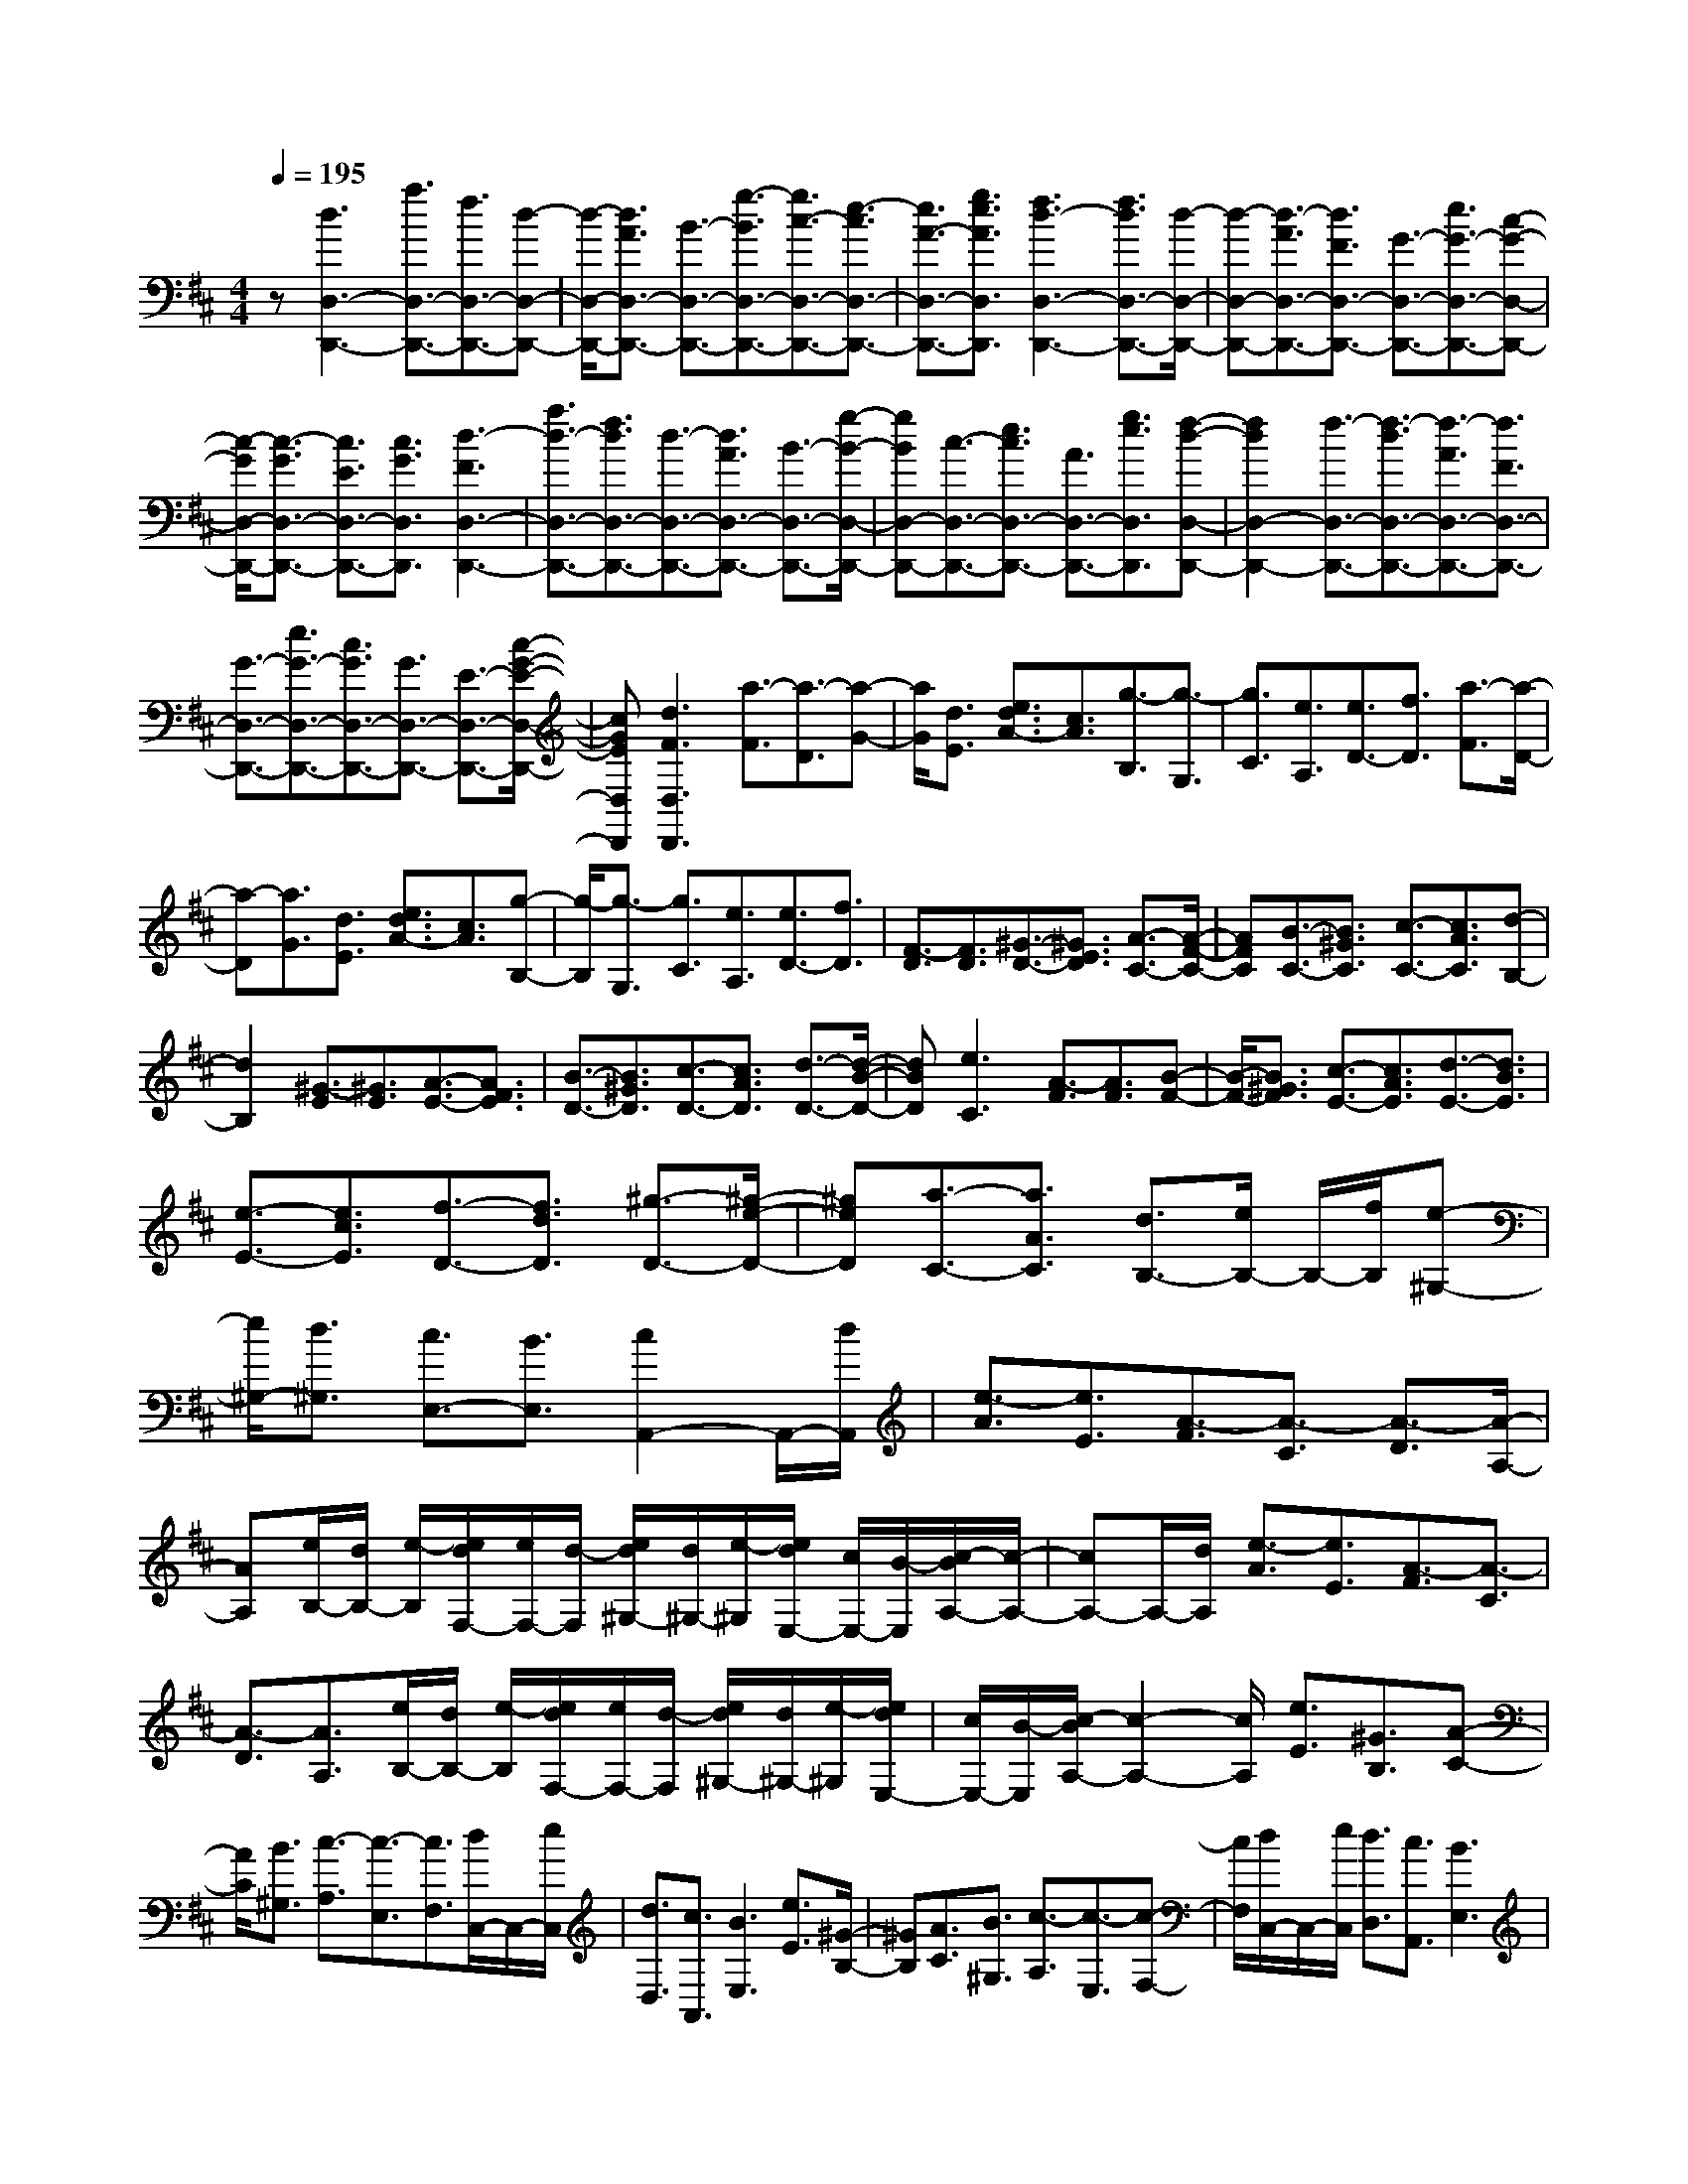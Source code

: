 % input file /home/ubuntu/MusicGeneratorQuin/training_data/scarlatti/K281.MID
X: 1
T: 
M: 4/4
L: 1/8
Q:1/4=195
K:D % 2 sharps
%(C) John Sankey 1998
%%MIDI program 6
%%MIDI program 6
%%MIDI program 6
%%MIDI program 6
%%MIDI program 6
%%MIDI program 6
%%MIDI program 6
%%MIDI program 6
%%MIDI program 6
%%MIDI program 6
%%MIDI program 6
%%MIDI program 6
z[d3D,3-D,,3-] [a3/2D,3/2-D,,3/2-][f3/2D,3/2-D,,3/2-][d-D,-D,,-]|[d/2-D,/2-D,,/2-][d3/2A3/2D,3/2-D,,3/2-] [B3/2-D,3/2-D,,3/2-][g3/2-B3/2D,3/2-D,,3/2-][g3/2c3/2-D,3/2-D,,3/2-][e3/2-c3/2D,3/2-D,,3/2-]|[e3/2A3/2-D,3/2-D,,3/2-][g3/2e3/2A3/2D,3/2D,,3/2][f3d3-D,3-D,,3-] [f3/2d3/2D,3/2-D,,3/2-][d/2-D,/2-D,,/2-]|[d-D,-D,,-][d3/2-A3/2D,3/2-D,,3/2-][d3/2F3/2D,3/2-D,,3/2-] [G3/2-D,3/2-D,,3/2-][e3/2G3/2-D,3/2-D,,3/2-][c-G-D,-D,,-]|
[c/2-G/2D,/2-D,,/2-][c3/2-G3/2D,3/2-D,,3/2-] [c3/2E3/2D,3/2-D,,3/2-][c3/2G3/2D,3/2D,,3/2][d3-F3D,3-D,,3-]|[a3/2d3/2-D,3/2-D,,3/2-][f3/2d3/2D,3/2-D,,3/2-][d3/2-D,3/2-D,,3/2-][d3/2A3/2D,3/2-D,,3/2-] [B3/2-D,3/2-D,,3/2-][g/2-B/2-D,/2-D,,/2-]|[gBD,-D,,-][c3/2-D,3/2-D,,3/2-][e3/2c3/2D,3/2-D,,3/2-] [A3/2D,3/2-D,,3/2-][g3/2e3/2D,3/2D,,3/2][f-d-D,-D,,-]|[f2d2D,2-D,,2-] [f3/2-D,3/2-D,,3/2-][f3/2-d3/2D,3/2-D,,3/2-][f3/2-A3/2D,3/2-D,,3/2-][f3/2F3/2D,3/2-D,,3/2-]|
[G3/2-D,3/2-D,,3/2-][e3/2G3/2-D,3/2-D,,3/2-][c3/2G3/2D,3/2-D,,3/2-][G3/2D,3/2-D,,3/2-] [E3/2-D,3/2-D,,3/2-][c/2-G/2-E/2-D,/2-D,,/2-]|[cGED,D,,][d3F3D,3D,,3] [a3/2-F3/2][a3/2-D3/2][a-G-]|[a/2G/2][d3/2E3/2] [e3/2d3/2A3/2-][c3/2A3/2][g3/2-B,3/2][g3/2-G,3/2]|[g3/2C3/2][e3/2A,3/2][e3/2D3/2-][f3/2D3/2] [a3/2-F3/2][a/2-D/2-]|
[a-D][a3/2G3/2][d3/2E3/2] [e3/2d3/2A3/2-][c3/2A3/2][g-B,-]|[g/2-B,/2][g3/2-G,3/2] [g3/2C3/2][e3/2A,3/2][e3/2D3/2-][f3/2D3/2]|[F3/2-D3/2][F3/2D3/2][^G3/2-D3/2-][^G3/2E3/2D3/2] [A3/2-C3/2-][A/2-F/2-C/2-]|[AFC][B3/2-C3/2-][B3/2^G3/2C3/2] [c3/2-C3/2-][c3/2A3/2C3/2][d-B,-]|
[d2B,2] [^G3/2-E3/2][^G3/2E3/2][A3/2-E3/2-][A3/2F3/2E3/2]|[B3/2-D3/2-][B3/2^G3/2D3/2][c3/2-D3/2-][c3/2A3/2D3/2] [d3/2-D3/2-][d/2-B/2-D/2-]|[dBD][e3C3] [A3/2-F3/2][A3/2F3/2][B-F-]|[B/2-F/2-][B3/2^G3/2F3/2] [c3/2-E3/2-][c3/2A3/2E3/2][d3/2-E3/2-][d3/2B3/2E3/2]|
[e3/2-E3/2-][e3/2c3/2E3/2][f3/2-D3/2-][f3/2d3/2D3/2] [^g3/2-D3/2-][^g/2-e/2-D/2-]|[^geD][a3/2-C3/2-][a3/2A3/2C3/2] [d3/2B,3/2-][e/2B,/2-] B,/2-[f/2B,/2][e-^G,-]|[e/2^G,/2-][d3/2^G,3/2] [c3/2E,3/2-][B3/2E,3/2][c2A,,2-]A,,/2-[d/2A,,/2]|[e3/2-A3/2][e3/2E3/2][A3/2-F3/2][A3/2-C3/2] [A3/2-D3/2][A/2-A,/2-]|
[AA,][e/2B,/2-][d/2B,/2-] [e/2-B,/2][e/2d/2F,/2-][e/2F,/2-][d/2-F,/2] [e/2d/2^G,/2-][d/2^G,/2-][e/2-^G,/2][e/2d/2E,/2-] [c/2E,/2-][B/2-E,/2][c/2-B/2A,/2-][c/2-A,/2-]|[cA,-]A,/2-[d/2A,/2] [e3/2-A3/2][e3/2E3/2][A3/2-F3/2][A3/2-C3/2]|[A3/2-D3/2][A3/2A,3/2][e/2B,/2-][d/2B,/2-] [e/2-B,/2][e/2d/2F,/2-][e/2F,/2-][d/2-F,/2] [e/2d/2^G,/2-][d/2^G,/2-][e/2-^G,/2][e/2d/2E,/2-]|[c/2E,/2-][B/2-E,/2][c/2-B/2A,/2-][c2-A,2-][c/2A,/2] [e3/2E3/2][^G3/2B,3/2][A-C-]|
[A/2C/2][B3/2^G,3/2] [c3/2-A,3/2][c3/2-E,3/2][c3/2F,3/2][d/2C,/2-]C,/2-[e/2C,/2]|[d3/2D,3/2][c3/2A,,3/2][B3E,3] [e3/2E3/2][^G/2-B,/2-]|[^GB,][A3/2C3/2][B3/2^G,3/2] [c3/2-A,3/2][c3/2-E,3/2][c-F,-]|[c/2F,/2][d/2C,/2-]C,/2-[e/2C,/2] [d3/2D,3/2][c3/2A,,3/2][B3E,3]|
[^G3/2-E3/2][^G3/2E3/2][A3/2-E3/2-][A3/2F3/2E3/2] [B3/2-D3/2-][B/2-^G/2-D/2-]|[B^GD][c3/2-D3/2-][c3/2A3/2D3/2] [d3/2-D3/2-][d3/2B3/2D3/2][e-C-]|[e2C2] [A3/2-F3/2][A3/2F3/2][B3/2-F3/2-][B3/2^G3/2F3/2]|[c3/2-E3/2-][c3/2A3/2E3/2][d3/2-E3/2-][d3/2B3/2E3/2] [e3/2-E3/2-][e/2-c/2-E/2-]|
[ecE][f3/2-D3/2-][f3/2d3/2D3/2] [^g3/2-D3/2-][^g3/2e3/2D3/2][a-C-]|[a/2-C/2-][a3/2A3/2C3/2] [B3/2D3/2-][c/2D/2-] D/2-[d/2D/2][c3/2E3/2-][B3/2E3/2-]|[A3/2E3/2-E,3/2-][^G3/2E3/2E,3/2][A2-A,2-][A/2A,/2-]A,/2 [e3/2-C3/2][e/2-A,/2-]|[e-A,][e3/2D3/2][f3/2B,3/2] [A3/2E3/2-][^G3/2E3/2][d-F,-]|
[d/2-F,/2][d3/2-D,3/2] [d3/2^G,3/2][d3/2E,3/2][e3/2d3/2A,3/2-][c3/2A,3/2]|[e3/2-C3/2][e3/2-A,3/2][e3/2D3/2][f3/2B,3/2] [A3/2E3/2-][^G/2-E/2-]|[^GE][d3/2-F,3/2][d3/2-D,3/2] [d3/2^G,3/2][d3/2E,3/2][c-C-A,-]|[c/2C/2-A,/2-][^g3/2-C3/2A,3/2] [^g3/2D3/2-B,3/2-][a3/2-D3/2B,3/2][a3/2E3/2-C3/2-][B3/2-E3/2C3/2]|
[B3/2D3/2-][c/2D/2-] D/2-[d/2D/2][c3/2E3/2-][B3/2E3/2-] [A3/2E3/2-E,3/2-][B/2-E/2-E,/2-]|[BEE,][c3/2C3/2-A,3/2-][^g3/2-C3/2A,3/2] [^g3/2D3/2-B,3/2-][a3/2-D3/2B,3/2][a-E-C-]|[a/2E/2-C/2-][B3/2-E3/2C3/2] [B3/2D3/2-][c/2D/2-] D/2-[d/2D/2][c3/2E3/2-][B3/2E3/2-]|[A3/2E3/2-E,3/2-][B3/2E3/2E,3/2][A4-A,4-][A/2-A,/2][A/2-^G,/2]|
A/2-[A/2-F,/2][A/2-E,/2]A/2- [A/2-D,/2][A/2-C,/2]A/2-[A/2-B,,/2] [A3A,,3][c-A-]|[c/2-A/2][c3/2A3/2] [d3/2-A3/2-][d3/2B3/2A3/2][e3/2-=G3/2-][e3/2c3/2G3/2]|[f3/2-G3/2-][f3/2d3/2G3/2][=g3/2-G3/2-][g3/2e3/2G3/2] [a2-F2-]|[aF][^d3/2-B3/2][^d3/2B3/2] [e3/2-B3/2-][e3/2c3/2B3/2][f-A-]|
[f/2-A/2-][f3/2^d3/2A3/2] [g3/2-A3/2-][g3/2e3/2A3/2][a3/2-A3/2-][a3/2f3/2A3/2]|[b3/2-G3/2-][b3/2-g3/2G3/2][b3/2-e3/2G3/2-][b3/2B3/2G3/2] [=c3/2-A3/2-][=c'/2-=c/2-A/2-]|[=c'=cA][b3/2-B3/2-B,3/2-][b3/2-f3/2B3/2B,3/2] [b3/2-^d3/2B3/2B,3/2-][b3/2B3/2B,3/2][e-A-=C-]|[e/2A/2-=C/2-][a3/2A3/2=C3/2] [b3/2-B3/2-B,3/2-][b3/2-f3/2B3/2B,3/2][b3/2-^d3/2B3/2B,3/2-][b3/2B3/2B,3/2]|
[=c3/2-A3/2-A,3/2-][=c'3/2=c3/2A3/2A,3/2][b3/2-B3/2-B,3/2-][b3/2-f3/2B3/2B,3/2] [b3/2-^d3/2B3/2B,3/2-][b/2-B/2-B,/2-]|[bBB,][e3/2A3/2-=C3/2-][a3/2A3/2=C3/2] [^g3/2-D3/2-B,3/2-][^g3/2-=d3/2D3/2B,3/2][^g-B-D-B,-]|[^g/2-B/2D/2-B,/2-][^g3/2-e3/2D3/2B,3/2] [^g3/2=f3/2-D3/2-B,3/2-][a3/2=f3/2-D3/2B,3/2][b3/2-=f3/2D3/2-^G,3/2-][b3/2-d3/2D3/2^G,3/2]|[b3/2-e3/2D3/2-^G,3/2-][b3/2-=c3/2D3/2^G,3/2][b3/2-d3/2D3/2-^G,3/2-][b3/2-B3/2D3/2^G,3/2] [b3/2=c3/2-=C3/2-A,3/2-][b/2-=c/2-=C/2-A,/2-]|
[b=c-=CA,][a3/2=c3/2-D3/2-B,3/2-][^f3/2=c3/2-D3/2B,3/2] [=g3/2=c3/2-E3/2-=C3/2-][e3/2=c3/2-E3/2=C3/2][f-=c-D-D,-]|[f/2-=c/2D/2-D,/2-][f3/2-=c3/2D3/2D,3/2] [f3/2-d3/2E,3/2-][f3/2-B3/2E,3/2][f3/2-=c3/2F,3/2-][f3/2-A3/2F,3/2]|[f3/2B3/2-B,3/2-=G,3/2-][d3/2B3/2-B,3/2G,3/2][g3/2B3/2=C3/2-A,3/2-][f3/2=C3/2A,3/2] [e3/2D3/2-B,3/2-][d/2-D/2-B,/2-]|[dDB,][e3/2E3/2-=C3/2-][=c3/2E3/2=C3/2] [d3/2F3/2-][B3/2F3/2][=c-D-]|
[=c/2D/2-][A3/2D3/2] [B3G,3][d3/2-G3/2][d3/2D3/2]|[G3/2-E3/2][G3/2-B,3/2][G3/2-=C3/2][G3/2G,3/2] [d/2A,/2-][=c/2A,/2-][d/2-A,/2][d/2=c/2E,/2-]|[d/2E,/2-][=c/2-E,/2][d/2=c/2F,/2-][=c/2F,/2-] [d/2-F,/2][d/2=c/2D,/2-][B/2D,/2-][A/2-D,/2] [B/2-A/2G,/2-][B3/2G,3/2-] G,/2-[=c/2G,/2][d-G-]|[d/2-G/2][d3/2D3/2] [G3/2-E3/2][G3/2-B,3/2][G3/2-=C3/2][G3/2G,3/2]|
[d/2A,/2-][=c/2A,/2-][d/2-A,/2][d/2=c/2E,/2-] [d/2E,/2-][=c/2-E,/2][d/2=c/2F,/2-][=c/2F,/2-] [d/2-F,/2][d/2=c/2D,/2-][B/2D,/2-][A/2-D,/2] [B/2-A/2G,/2-][B3/2-G,3/2-]|[BG,][d3/2D3/2][F3/2A,3/2] [G3/2B,3/2][A3/2F,3/2][B-G,-]|[B/2-G,/2][B3/2-D,3/2] [B3/2E,3/2][=c/2B,,/2-] B,,/2-[d/2B,,/2][=c3/2=C,3/2][B3/2G,,3/2]|[A3D,3][d3/2D3/2][F3/2A,3/2] [G3/2B,3/2][A/2-F,/2-]|
[AF,][B3/2-G,3/2][B3/2-D,3/2] [B3/2E,3/2][^c/2B,,/2-] B,,/2-[d/2B,,/2][e-A-^C,-]|[e/2-A/2C,/2][e3/2-G3/2A,,3/2] [e3/2F3/2-D,3/2-][e3/2F3/2D,3/2][d3/2E,3/2-][c3/2E,3/2]|[a3/2-B3/2F,3/2-][a3/2-A3/2F,3/2][a3/2B3/2-G,3/2-][a3/2B3/2G,3/2] [g3/2A,3/2-][f/2-A,/2-]|[fA,][b3/2-e3/2B,3/2-][b3/2d3/2B,3/2] [c3/2A,3/2-][B/2A,/2-] A,/2-[A/2A,/2][a-F-]|
[a/2-F/2][a3/2-D3/2] [a3/2G3/2][d3/2E3/2][e3/2d3/2A3/2-][c3/2A3/2]|[g3/2-B,3/2][g3/2-G,3/2][g3/2^C3/2][g3/2A,3/2] [a3/2g3/2D3/2-][f/2-D/2-]|[fD][a3/2-F,3/2][a3/2-D,3/2] [a3/2G,3/2][d3/2E,3/2][e-d-A,-]|[e/2d/2A,/2-][c3/2A,3/2] [g3/2-B,,3/2][g3/2-G,,3/2][g3/2C,3/2][g3/2A,,3/2]|
[f3/2F,3/2-D,3/2-][^c'3/2-F,3/2D,3/2][c'3/2G,3/2-E,3/2-][d'3/2-G,3/2E,3/2] [d'3/2A,3/2-F,3/2-][e/2-A,/2-F,/2-]|[e-A,F,][e3/2G,3/2-][f/2G,/2-]G,/2-[g/2G,/2] [f3/2A,3/2-][e3/2A,3/2-][d-A,-A,,-]|[d/2A,/2-A,,/2-][c3/2A,3/2A,,3/2] [d3D,3][a3/2-F3/2][a3/2-D3/2]|[a3/2G3/2][d3/2E3/2][e3/2d3/2A3/2-][c3/2A3/2] [g3/2-B,3/2][g/2-G,/2-]|
[g-G,][g3/2C3/2][g3/2A,3/2] [a3/2g3/2D3/2-][f3/2D3/2][a-F,-]|[a/2-F,/2][a3/2-D,3/2] [a3/2G,3/2][d3/2E,3/2][e3/2d3/2A,3/2-][c3/2A,3/2]|[G3/2-B,,3/2][G3/2-G,,3/2][G3/2C,3/2][G3/2A,,3/2] [F3/2F,3/2-D,3/2-][c/2-F,/2-D,/2-]|[c-F,D,][c3/2G,3/2-E,3/2-][d3/2-G,3/2E,3/2] [d3/2A,3/2-F,3/2-][E3/2-A,3/2F,3/2][E-G,-]|
[E/2G,/2-][F/2G,/2-]G,/2-[G/2G,/2] [F3/2A,3/2-][E3/2A,3/2-][D3/2A,3/2-A,,3/2-][E3/2A,3/2A,,3/2]|[F3/2F,3/2-D,3/2-][c3/2-F,3/2D,3/2][c3/2G,3/2-E,3/2-][d3/2-G,3/2E,3/2] [d3/2A,3/2-F,3/2-][E/2-A,/2-F,/2-]|[E-A,F,][E3/2G,3/2-][F/2G,/2-]G,/2-[G/2G,/2] [F3/2A,3/2-][E3/2A,3/2-][D-A,-A,,-]|[D/2A,/2-A,,/2-][C3/2A,3/2A,,3/2] [D6-D,6-D,,6-]|
[D8-D,8-D,,8-]|[D6-D,6-D,,6-] [D/2D,/2D,,/2]
